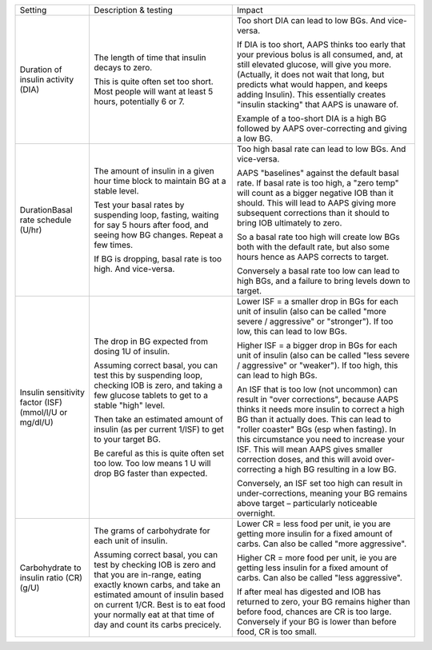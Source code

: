 +------------------------------------+-----------------------------------------------------------------------------------------------------------------------------------------------------------------------------------------------------------------------------------------------------------------------------+------------------------------------------------------------------------------------------------------------------------------------------------------------------------------------------------------------------------------------------------------------------------------------------------------------------------------------------------------------------------------------------------------+
| Setting                            | Description & testing                                                                                                                                                                                                                                                       | Impact                                                                                                                                                                                                                                                                                                                                                                                               |
+------------------------------------+-----------------------------------------------------------------------------------------------------------------------------------------------------------------------------------------------------------------------------------------------------------------------------+------------------------------------------------------------------------------------------------------------------------------------------------------------------------------------------------------------------------------------------------------------------------------------------------------------------------------------------------------------------------------------------------------+
| Duration of insulin activity (DIA) | The length of time that insulin decays to zero.                                                                                                                                                                                                                             | Too short DIA can lead to low BGs. And vice-versa.                                                                                                                                                                                                                                                                                                                                                   |
|                                    |                                                                                                                                                                                                                                                                             |                                                                                                                                                                                                                                                                                                                                                                                                      |
|                                    | This is quite often set too short. Most people will want at least 5 hours, potentially 6 or 7.                                                                                                                                                                              | If DIA is too short, AAPS thinks too early that your previous bolus is all consumed, and, at still elevated glucose, will give you more. (Actually, it does not wait that long, but predicts what would happen, and keeps adding Insulin). This essentially creates "insulin stacking" that AAPS is unaware of.                                                                                      |
|                                    |                                                                                                                                                                                                                                                                             |                                                                                                                                                                                                                                                                                                                                                                                                      |
|                                    |                                                                                                                                                                                                                                                                             | Example of a too-short DIA is a high BG followed by AAPS over-correcting and giving a low BG.                                                                                                                                                                                                                                                                                                        |
+------------------------------------+-----------------------------------------------------------------------------------------------------------------------------------------------------------------------------------------------------------------------------------------------------------------------------+------------------------------------------------------------------------------------------------------------------------------------------------------------------------------------------------------------------------------------------------------------------------------------------------------------------------------------------------------------------------------------------------------+
| DurationBasal rate schedule        | The amount of insulin in a given hour time block to maintain BG at a stable level.                                                                                                                                                                                          | Too high basal rate can lead to low BGs. And vice-versa.                                                                                                                                                                                                                                                                                                                                             |
| (U/hr)                             |                                                                                                                                                                                                                                                                             |                                                                                                                                                                                                                                                                                                                                                                                                      |
|                                    | Test your basal rates by suspending loop, fasting, waiting for say 5 hours after food, and seeing how BG changes. Repeat a few times.                                                                                                                                       | AAPS "baselines" against the default basal rate. If basal rate is too high, a "zero temp" will count as a bigger negative IOB than it should. This will lead to AAPS giving more subsequent corrections than it should to bring IOB ultimately to zero.                                                                                                                                              |
|                                    |                                                                                                                                                                                                                                                                             |                                                                                                                                                                                                                                                                                                                                                                                                      |
|                                    | If BG is dropping, basal rate is too high. And vice-versa.                                                                                                                                                                                                                  | So a basal rate too high will create low BGs both with the default rate, but also some hours hence as AAPS corrects to target.                                                                                                                                                                                                                                                                       |
|                                    |                                                                                                                                                                                                                                                                             |                                                                                                                                                                                                                                                                                                                                                                                                      |
|                                    |                                                                                                                                                                                                                                                                             | Conversely a basal rate too low can lead to high BGs, and a failure to bring levels down to target.                                                                                                                                                                                                                                                                                                  |
+------------------------------------+-----------------------------------------------------------------------------------------------------------------------------------------------------------------------------------------------------------------------------------------------------------------------------+------------------------------------------------------------------------------------------------------------------------------------------------------------------------------------------------------------------------------------------------------------------------------------------------------------------------------------------------------------------------------------------------------+
| Insulin sensitivity factor (ISF)   | The drop in BG expected from dosing 1U of insulin.                                                                                                                                                                                                                          | Lower ISF = a smaller drop in BGs for each unit of insulin (also can be called "more severe / aggressive" or "stronger"). If too low, this can lead to low BGs.                                                                                                                                                                                                                                      |
| (mmol/l/U or mg/dl/U)              |                                                                                                                                                                                                                                                                             |                                                                                                                                                                                                                                                                                                                                                                                                      |
|                                    | Assuming correct basal, you can test this by suspending loop, checking IOB is zero, and taking a few glucose tablets to get to a stable "high" level.                                                                                                                       | Higher ISF = a bigger drop in BGs for each unit of insulin (also can be called "less severe / aggressive" or "weaker").  If too high, this can lead to high BGs.                                                                                                                                                                                                                                     |
|                                    |                                                                                                                                                                                                                                                                             |                                                                                                                                                                                                                                                                                                                                                                                                      |
|                                    | Then take an estimated amount of insulin (as per current 1/ISF) to get to your target BG.                                                                                                                                                                                   | An ISF that is too low (not uncommon) can result in "over corrections", because AAPS thinks it needs more insulin to correct a high BG than it actually does. This can lead to "roller coaster" BGs (esp when fasting). In this circumstance you need to increase your ISF. This will mean AAPS gives smaller correction doses, and this will avoid over-correcting a high BG resulting in a low BG. |
|                                    |                                                                                                                                                                                                                                                                             |                                                                                                                                                                                                                                                                                                                                                                                                      |
|                                    | Be careful as this is quite often set too low. Too low means 1 U will drop BG faster than expected.                                                                                                                                                                         | Conversely, an ISF set too high can result in under-corrections, meaning your BG remains above target – particularly noticeable overnight.                                                                                                                                                                                                                                                           |
+------------------------------------+-----------------------------------------------------------------------------------------------------------------------------------------------------------------------------------------------------------------------------------------------------------------------------+------------------------------------------------------------------------------------------------------------------------------------------------------------------------------------------------------------------------------------------------------------------------------------------------------------------------------------------------------------------------------------------------------+
| Carbohydrate to insulin ratio (CR) | The grams of carbohydrate for each unit of insulin.                                                                                                                                                                                                                         | Lower CR = less food per unit, ie you are getting more insulin for a fixed amount of carbs. Can also be called "more aggressive".                                                                                                                                                                                                                                                                    |
| (g/U)                              |                                                                                                                                                                                                                                                                             |                                                                                                                                                                                                                                                                                                                                                                                                      |
|                                    | Assuming correct basal, you can test by checking IOB is zero and that you are in-range, eating exactly known carbs, and take an estimated amount of insulin based on current 1/CR. Best is to eat food your normally eat at that time of day and count its carbs precicely. | Higher CR = more food per unit, ie you are getting less insulin for a fixed amount of carbs. Can also be called "less aggressive".                                                                                                                                                                                                                                                                   |
|                                    |                                                                                                                                                                                                                                                                             |                                                                                                                                                                                                                                                                                                                                                                                                      |
|                                    |                                                                                                                                                                                                                                                                             | If after meal has digested and IOB has returned to zero, your BG remains higher than before food, chances are CR is too large. Conversely if your BG is lower than before food, CR is too small.                                                                                                                                                                                                     |
+------------------------------------+-----------------------------------------------------------------------------------------------------------------------------------------------------------------------------------------------------------------------------------------------------------------------------+------------------------------------------------------------------------------------------------------------------------------------------------------------------------------------------------------------------------------------------------------------------------------------------------------------------------------------------------------------------------------------------------------+
